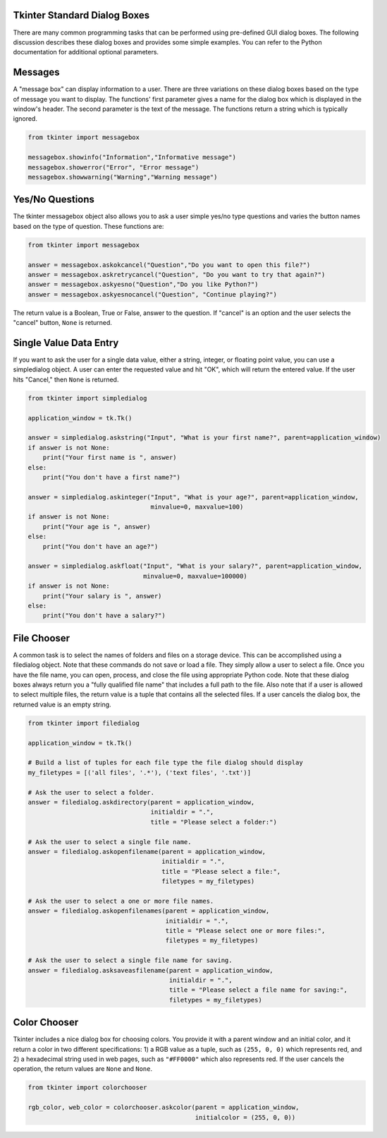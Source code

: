 ..  Copyright (C)  Brad Miller, David Ranum, Jeffrey Elkner, Peter Wentworth, Allen B. Downey, Chris
    Meyers, and Dario Mitchell.  Permission is granted to copy, distribute
    and/or modify this document under the terms of the GNU Free Documentation
    License, Version 1.3 or any later version published by the Free Software
    Foundation; with Invariant Sections being Forward, Prefaces, and
    Contributor List, no Front-Cover Texts, and no Back-Cover Texts.  A copy of
    the license is included in the section entitled "GNU Free Documentation
    License".

.. qnum::
   :prefix: gui-1-
   :start: 1


Tkinter Standard Dialog Boxes
=============================

There are many common programming tasks that can be performed using
pre-defined GUI dialog boxes. The following discussion describes these
dialog boxes and provides some simple examples. You can refer to the
Python documentation for additional optional parameters.

Messages
========

A "message box" can display information to a user.
There are three variations on these dialog boxes based on the type
of message you want to display. The functions' first parameter gives a
name for the dialog box which is displayed in the window's header. The
second parameter is the text of the message. The functions return a string
which is typically ignored.

.. code-block:: python

  from tkinter import messagebox

  messagebox.showinfo("Information","Informative message")
  messagebox.showerror("Error", "Error message")
  messagebox.showwarning("Warning","Warning message")

Yes/No Questions
================

The tkinter messagebox object also allows you to ask a user simple yes/no
type questions and varies the button names based on the type of question.
These functions are:

.. code-block:: python

  from tkinter import messagebox

  answer = messagebox.askokcancel("Question","Do you want to open this file?")
  answer = messagebox.askretrycancel("Question", "Do you want to try that again?")
  answer = messagebox.askyesno("Question","Do you like Python?")
  answer = messagebox.askyesnocancel("Question", "Continue playing?")

The return value is a Boolean, True or False, answer to the question. If
"cancel" is an option and the user selects the "cancel" button, ``None``
is returned.

Single Value Data Entry
=======================

If you want to ask the user for a single data value, either a string, integer,
or floating point value, you can use a simpledialog object. A user can
enter the requested value and hit "OK", which will return the entered value.
If the user hits "Cancel," then ``None`` is returned.

.. code-block:: python

  from tkinter import simpledialog

  application_window = tk.Tk()

  answer = simpledialog.askstring("Input", "What is your first name?", parent=application_window)
  if answer is not None:
      print("Your first name is ", answer)
  else:
      print("You don't have a first name?")

  answer = simpledialog.askinteger("Input", "What is your age?", parent=application_window,
                                   minvalue=0, maxvalue=100)
  if answer is not None:
      print("Your age is ", answer)
  else:
      print("You don't have an age?")

  answer = simpledialog.askfloat("Input", "What is your salary?", parent=application_window,
                                 minvalue=0, maxvalue=100000)
  if answer is not None:
      print("Your salary is ", answer)
  else:
      print("You don't have a salary?")


File Chooser
============

A common task is to select the names of folders and files on a storage device.
This can be accomplished using a filedialog object. Note that these commands
do not save or load a file. They simply allow a user to select a file. Once
you have the file name, you can open, process, and close the file using
appropriate Python code. Note that these dialog boxes always return you a
"fully qualified file name" that includes a full path to the file.
Also note that if a user is allowed to select multiple files, the return
value is a tuple that contains all the selected files. If a user cancels
the dialog box, the returned value is an empty string.

.. code-block:: python

  from tkinter import filedialog

  application_window = tk.Tk()

  # Build a list of tuples for each file type the file dialog should display
  my_filetypes = [('all files', '.*'), ('text files', '.txt')]

  # Ask the user to select a folder.
  answer = filedialog.askdirectory(parent = application_window,
                                   initialdir = ".",
                                   title = "Please select a folder:")

  # Ask the user to select a single file name.
  answer = filedialog.askopenfilename(parent = application_window,
                                      initialdir = ".",
                                      title = "Please select a file:",
                                      filetypes = my_filetypes)

  # Ask the user to select a one or more file names.
  answer = filedialog.askopenfilenames(parent = application_window,
                                       initialdir = ".",
                                       title = "Please select one or more files:",
                                       filetypes = my_filetypes)

  # Ask the user to select a single file name for saving.
  answer = filedialog.asksaveasfilename(parent = application_window,
                                        initialdir = ".",
                                        title = "Please select a file name for saving:",
                                        filetypes = my_filetypes)

Color Chooser
=============

Tkinter includes a nice dialog box for choosing colors. You provide it with
a parent window and an initial color, and it return a color in two different
specifications: 1) a RGB value as a tuple, such as ``(255, 0, 0)`` which
represents red, and 2) a hexadecimal string used in web pages, such
as ``"#FF0000"`` which also represents red. If the user cancels the
operation, the return values are ``None`` and ``None``.

.. code-block:: python

  from tkinter import colorchooser

  rgb_color, web_color = colorchooser.askcolor(parent = application_window,
                                               initialcolor = (255, 0, 0))

.. index:: messagebox, showinfo, showerror, showwarning, askokcancel,
           askretrycancel, askyesno, askyesnocancel, simpledialog, askstring,
           askinteger, askfloat, filedialog, askdirectory, askopenfilename,
           askopenfilenames, asksaveasfilename, colorchooser, askcolor